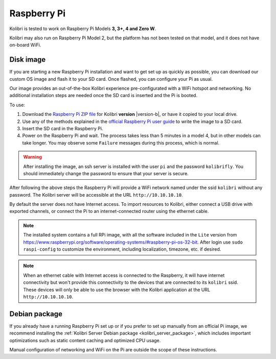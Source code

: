 .. _rpi:


Raspberry Pi
------------

Kolibri is tested to work on Raspberry Pi Models **3, 3+, 4 and Zero W**.

Kolibri may also run on Raspberry Pi Model 2, but the platform has not been tested on that model, and it does not have on-board WiFi.


Disk image
==========

If you are starting a new Raspberry Pi installation and want to get set up as quickly as possible, you can download our custom OS image and flash it to your SD card. Once flashed, you can configure your Pi as usual.

Our image provides an out-of-the-box Kolibri experience pre-configurated with a WiFi hotspot and networking. No additional installation steps are needed once the SD card is inserted and the Pi is booted.

To use:

1. Download the `Raspberry Pi ZIP file <https://learningequality.org/download/>`_ for Kolibri **version** |version-b|, or have it copied to your local drive.
2. Use any of the methods explained in the `official Raspberry Pi user guide <https://www.raspberrypi.com/documentation/computers/getting-started.html>`_ to write the image to a SD card.
3. Insert the SD card in the Raspberry Pi.
4. Power on the Raspberry Pi and wait. The process takes less than 5 minutes in a model 4, but in other models can take longer. You may observe some ``Failure`` messages during this process, which is normal.

.. warning:: After installing the image, an ssh server is installed with the user ``pi`` and the password ``kolibrifly``. You should immediately change the password to ensure that your server is secure.

After following the above steps the Raspberry Pi will provide a WiFi network named under the ssid ``kolibri`` without any password. The Kolibri server will be accessible at the URL ``http://10.10.10.10``.

By default the server does not have Internet access. To import resources to Kolibri, either connect a USB drive with exported channels, or connect the Pi to an internet-connected router using the ethernet cable.


.. note:: The installed system contains a full RPi image, with all the software included in the ``Lite`` version from https://www.raspberrypi.org/software/operating-systems/#raspberry-pi-os-32-bit. After login use ``sudo raspi-config`` to customize the environment, including localization, timezone, etc. if desired.


.. note:: When an ethernet cable with Internet access is connected to the Raspberry, it will have internet connectivity but won't provide this connectivity to the devices that are connected to its ``kolibri`` ssid. These devices will only be able to use the browser with the Kolibri application at the URL ``http://10.10.10.10``.


Debian package
==============

If you already have a running Raspberry Pi set up or if you prefer to set up manually from an official Pi image, we recommend installing the :ref:`Kolibri Server Debian package <kolibri_server_package>`, which includes important optimizations such as static content caching and optimized CPU usage.

Manual configuration of networking and WiFi on the Pi are outside the scope of these instructions.
